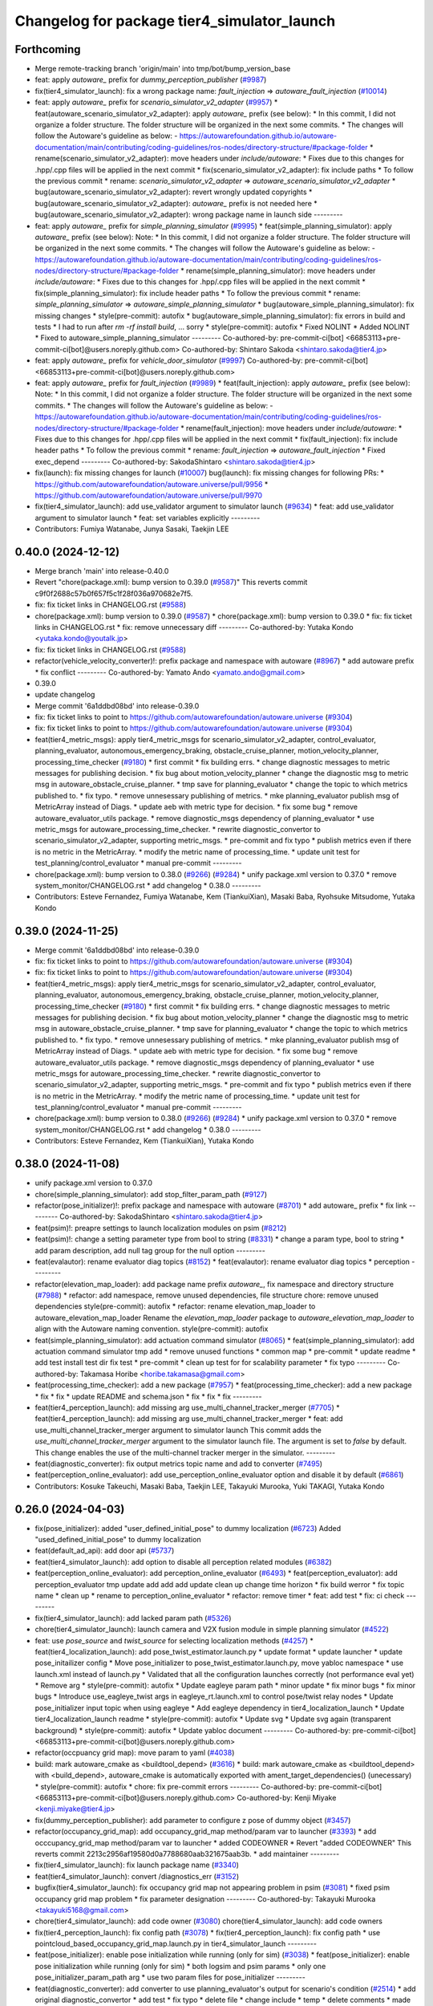 ^^^^^^^^^^^^^^^^^^^^^^^^^^^^^^^^^^^^^^^^^^^^
Changelog for package tier4_simulator_launch
^^^^^^^^^^^^^^^^^^^^^^^^^^^^^^^^^^^^^^^^^^^^

Forthcoming
-----------
* Merge remote-tracking branch 'origin/main' into tmp/bot/bump_version_base
* feat: apply `autoware\_` prefix for `dummy_perception_publisher` (`#9987 <https://github.com/autowarefoundation/autoware.universe/issues/9987>`_)
* fix(tier4_simulator_launch): fix a wrong package name: `fault_injection` => `autoware_fault_injection`  (`#10014 <https://github.com/autowarefoundation/autoware.universe/issues/10014>`_)
* feat: apply `autoware\_` prefix for `scenario_simulator_v2_adapter` (`#9957 <https://github.com/autowarefoundation/autoware.universe/issues/9957>`_)
  * feat(autoware_scenario_simulator_v2_adapter): apply `autoware\_` prefix (see below):
  * In this commit, I did not organize a folder structure.
  The folder structure will be organized in the next some commits.
  * The changes will follow the Autoware's guideline as below:
  - https://autowarefoundation.github.io/autoware-documentation/main/contributing/coding-guidelines/ros-nodes/directory-structure/#package-folder
  * rename(scenario_simulator_v2_adapter): move headers under `include/autoware`:
  * Fixes due to this changes for .hpp/.cpp files will be applied in the next commit
  * fix(scenario_simulator_v2_adapter): fix include paths
  * To follow the previous commit
  * rename: `scenario_simulator_v2_adapter` => `autoware_scenario_simulator_v2_adapter`
  * bug(autoware_scenario_simulator_v2_adapter): revert wrongly updated copyrights
  * bug(autoware_scenario_simulator_v2_adapter): `autoware\_` prefix is not needed here
  * bug(autoware_scenario_simulator_v2_adapter): wrong package name in launch side
  ---------
* feat: apply `autoware\_` prefix for `simple_planning_simulator` (`#9995 <https://github.com/autowarefoundation/autoware.universe/issues/9995>`_)
  * feat(simple_planning_simulator): apply `autoware\_` prefix (see below):
  Note:
  * In this commit, I did not organize a folder structure.
  The folder structure will be organized in the next some commits.
  * The changes will follow the Autoware's guideline as below:
  - https://autowarefoundation.github.io/autoware-documentation/main/contributing/coding-guidelines/ros-nodes/directory-structure/#package-folder
  * rename(simple_planning_simulator): move headers under `include/autoware`:
  * Fixes due to this changes for .hpp/.cpp files will be applied in the next commit
  * fix(simple_planning_simulator): fix include header paths
  * To follow the previous commit
  * rename: `simple_planning_simulator` => `autoware_simple_planning_simulator`
  * bug(autoware_simple_planning_simulator): fix missing changes
  * style(pre-commit): autofix
  * bug(autoware_simple_planning_simulator): fix errors in build and tests
  * I had to run after `rm -rf install build`, ... sorry
  * style(pre-commit): autofix
  * Fixed NOLINT
  * Added NOLINT
  * Fixed to autoware_simple_planning_simulator
  ---------
  Co-authored-by: pre-commit-ci[bot] <66853113+pre-commit-ci[bot]@users.noreply.github.com>
  Co-authored-by: Shintaro Sakoda <shintaro.sakoda@tier4.jp>
* feat: apply `autoware\_` prefix for `vehicle_door_simulator` (`#9997 <https://github.com/autowarefoundation/autoware.universe/issues/9997>`_)
  Co-authored-by: pre-commit-ci[bot] <66853113+pre-commit-ci[bot]@users.noreply.github.com>
* feat: apply `autoware\_` prefix for `fault_injection` (`#9989 <https://github.com/autowarefoundation/autoware.universe/issues/9989>`_)
  * feat(fault_injection): apply `autoware\_` prefix (see below):
  Note:
  * In this commit, I did not organize a folder structure.
  The folder structure will be organized in the next some commits.
  * The changes will follow the Autoware's guideline as below:
  - https://autowarefoundation.github.io/autoware-documentation/main/contributing/coding-guidelines/ros-nodes/directory-structure/#package-folder
  * rename(fault_injection): move headers under `include/autoware`:
  * Fixes due to this changes for .hpp/.cpp files will be applied in the next commit
  * fix(fault_injection): fix include header paths
  * To follow the previous commit
  * rename: `fault_injection` => `autoware_fault_injection`
  * Fixed exec_depend
  ---------
  Co-authored-by: SakodaShintaro <shintaro.sakoda@tier4.jp>
* fix(launch): fix missing changes for launch (`#10007 <https://github.com/autowarefoundation/autoware.universe/issues/10007>`_)
  bug(launch): fix missing changes for following PRs:
  * https://github.com/autowarefoundation/autoware.universe/pull/9956
  * https://github.com/autowarefoundation/autoware.universe/pull/9970
* fix(tier4_simulator_launch): add use_validator argument to simulator launch (`#9634 <https://github.com/autowarefoundation/autoware.universe/issues/9634>`_)
  * feat: add use_validator argument to simulator launch
  * feat: set variables explicitly
  ---------
* Contributors: Fumiya Watanabe, Junya Sasaki, Taekjin LEE

0.40.0 (2024-12-12)
-------------------
* Merge branch 'main' into release-0.40.0
* Revert "chore(package.xml): bump version to 0.39.0 (`#9587 <https://github.com/autowarefoundation/autoware.universe/issues/9587>`_)"
  This reverts commit c9f0f2688c57b0f657f5c1f28f036a970682e7f5.
* fix: fix ticket links in CHANGELOG.rst (`#9588 <https://github.com/autowarefoundation/autoware.universe/issues/9588>`_)
* chore(package.xml): bump version to 0.39.0 (`#9587 <https://github.com/autowarefoundation/autoware.universe/issues/9587>`_)
  * chore(package.xml): bump version to 0.39.0
  * fix: fix ticket links in CHANGELOG.rst
  * fix: remove unnecessary diff
  ---------
  Co-authored-by: Yutaka Kondo <yutaka.kondo@youtalk.jp>
* fix: fix ticket links in CHANGELOG.rst (`#9588 <https://github.com/autowarefoundation/autoware.universe/issues/9588>`_)
* refactor(vehicle_velocity_converter)!: prefix package and namespace with autoware (`#8967 <https://github.com/autowarefoundation/autoware.universe/issues/8967>`_)
  * add autoware prefix
  * fix conflict
  ---------
  Co-authored-by: Yamato Ando <yamato.ando@gmail.com>
* 0.39.0
* update changelog
* Merge commit '6a1ddbd08bd' into release-0.39.0
* fix: fix ticket links to point to https://github.com/autowarefoundation/autoware.universe (`#9304 <https://github.com/autowarefoundation/autoware.universe/issues/9304>`_)
* fix: fix ticket links to point to https://github.com/autowarefoundation/autoware.universe (`#9304 <https://github.com/autowarefoundation/autoware.universe/issues/9304>`_)
* feat(tier4_metric_msgs): apply tier4_metric_msgs for scenario_simulator_v2_adapter, control_evaluator, planning_evaluator, autonomous_emergency_braking, obstacle_cruise_planner, motion_velocity_planner, processing_time_checker (`#9180 <https://github.com/autowarefoundation/autoware.universe/issues/9180>`_)
  * first commit
  * fix building errs.
  * change diagnostic messages to metric messages for publishing decision.
  * fix bug about motion_velocity_planner
  * change the diagnostic msg to metric msg in autoware_obstacle_cruise_planner.
  * tmp save for planning_evaluator
  * change the topic to which metrics published to.
  * fix typo.
  * remove unnesessary publishing of metrics.
  * mke planning_evaluator publish msg of MetricArray instead of Diags.
  * update aeb with metric type for decision.
  * fix some bug
  * remove autoware_evaluator_utils package.
  * remove diagnostic_msgs dependency of planning_evaluator
  * use metric_msgs for autoware_processing_time_checker.
  * rewrite diagnostic_convertor to scenario_simulator_v2_adapter, supporting metric_msgs.
  * pre-commit and fix typo
  * publish metrics even if there is no metric in the MetricArray.
  * modify the metric name of processing_time.
  * update unit test for test_planning/control_evaluator
  * manual pre-commit
  ---------
* chore(package.xml): bump version to 0.38.0 (`#9266 <https://github.com/autowarefoundation/autoware.universe/issues/9266>`_) (`#9284 <https://github.com/autowarefoundation/autoware.universe/issues/9284>`_)
  * unify package.xml version to 0.37.0
  * remove system_monitor/CHANGELOG.rst
  * add changelog
  * 0.38.0
  ---------
* Contributors: Esteve Fernandez, Fumiya Watanabe, Kem (TiankuiXian), Masaki Baba, Ryohsuke Mitsudome, Yutaka Kondo

0.39.0 (2024-11-25)
-------------------
* Merge commit '6a1ddbd08bd' into release-0.39.0
* fix: fix ticket links to point to https://github.com/autowarefoundation/autoware.universe (`#9304 <https://github.com/autowarefoundation/autoware.universe/issues/9304>`_)
* fix: fix ticket links to point to https://github.com/autowarefoundation/autoware.universe (`#9304 <https://github.com/autowarefoundation/autoware.universe/issues/9304>`_)
* feat(tier4_metric_msgs): apply tier4_metric_msgs for scenario_simulator_v2_adapter, control_evaluator, planning_evaluator, autonomous_emergency_braking, obstacle_cruise_planner, motion_velocity_planner, processing_time_checker (`#9180 <https://github.com/autowarefoundation/autoware.universe/issues/9180>`_)
  * first commit
  * fix building errs.
  * change diagnostic messages to metric messages for publishing decision.
  * fix bug about motion_velocity_planner
  * change the diagnostic msg to metric msg in autoware_obstacle_cruise_planner.
  * tmp save for planning_evaluator
  * change the topic to which metrics published to.
  * fix typo.
  * remove unnesessary publishing of metrics.
  * mke planning_evaluator publish msg of MetricArray instead of Diags.
  * update aeb with metric type for decision.
  * fix some bug
  * remove autoware_evaluator_utils package.
  * remove diagnostic_msgs dependency of planning_evaluator
  * use metric_msgs for autoware_processing_time_checker.
  * rewrite diagnostic_convertor to scenario_simulator_v2_adapter, supporting metric_msgs.
  * pre-commit and fix typo
  * publish metrics even if there is no metric in the MetricArray.
  * modify the metric name of processing_time.
  * update unit test for test_planning/control_evaluator
  * manual pre-commit
  ---------
* chore(package.xml): bump version to 0.38.0 (`#9266 <https://github.com/autowarefoundation/autoware.universe/issues/9266>`_) (`#9284 <https://github.com/autowarefoundation/autoware.universe/issues/9284>`_)
  * unify package.xml version to 0.37.0
  * remove system_monitor/CHANGELOG.rst
  * add changelog
  * 0.38.0
  ---------
* Contributors: Esteve Fernandez, Kem (TiankuiXian), Yutaka Kondo

0.38.0 (2024-11-08)
-------------------
* unify package.xml version to 0.37.0
* chore(simple_planning_simulator): add stop_filter_param_path (`#9127 <https://github.com/autowarefoundation/autoware.universe/issues/9127>`_)
* refactor(pose_initializer)!: prefix package and namespace with autoware (`#8701 <https://github.com/autowarefoundation/autoware.universe/issues/8701>`_)
  * add autoware\_ prefix
  * fix link
  ---------
  Co-authored-by: SakodaShintaro <shintaro.sakoda@tier4.jp>
* feat(psim)!: preapre settings to launch localization modules on psim (`#8212 <https://github.com/autowarefoundation/autoware.universe/issues/8212>`_)
* feat(psim)!: change a setting parameter type from bool to string (`#8331 <https://github.com/autowarefoundation/autoware.universe/issues/8331>`_)
  * change a param type, bool to string
  * add param description, add null tag group for the null option
  ---------
* feat(evalautor): rename evaluator diag topics (`#8152 <https://github.com/autowarefoundation/autoware.universe/issues/8152>`_)
  * feat(evalautor): rename evaluator diag topics
  * perception
  ---------
* refactor(elevation_map_loader): add package name prefix `autoware\_`, fix namespace and directory structure (`#7988 <https://github.com/autowarefoundation/autoware.universe/issues/7988>`_)
  * refactor: add namespace, remove unused dependencies, file structure
  chore: remove unused dependencies
  style(pre-commit): autofix
  * refactor: rename elevation_map_loader to autoware_elevation_map_loader
  Rename the `elevation_map_loader` package to `autoware_elevation_map_loader` to align with the Autoware naming convention.
  style(pre-commit): autofix
* feat(simple_planning_simulator): add actuation command simulator (`#8065 <https://github.com/autowarefoundation/autoware.universe/issues/8065>`_)
  * feat(simple_planning_simulator): add actuation command simulator
  tmp
  add
  * remove unused functions
  * common map
  * pre-commit
  * update readme
  * add test
  install test dir
  fix test
  * pre-commit
  * clean up test for for scalability parameter
  * fix typo
  ---------
  Co-authored-by: Takamasa Horibe <horibe.takamasa@gmail.com>
* feat(processing_time_checker): add a new package (`#7957 <https://github.com/autowarefoundation/autoware.universe/issues/7957>`_)
  * feat(processing_time_checker): add a new package
  * fix
  * fix
  * update README and schema.json
  * fix
  * fix
  * fix
  ---------
* feat(tier4_perception_launch): add missing arg use_multi_channel_tracker_merger (`#7705 <https://github.com/autowarefoundation/autoware.universe/issues/7705>`_)
  * feat(tier4_perception_launch): add missing arg use_multi_channel_tracker_merger
  * feat: add use_multi_channel_tracker_merger argument to simulator launch
  This commit adds the `use_multi_channel_tracker_merger` argument to the simulator launch file. The argument is set to `false` by default. This change enables the use of the multi-channel tracker merger in the simulator.
  ---------
* feat(diagnostic_converter): fix output metrics topic name and add to converter (`#7495 <https://github.com/autowarefoundation/autoware.universe/issues/7495>`_)
* feat(perception_online_evaluator): add use_perception_online_evaluator option and disable it by default (`#6861 <https://github.com/autowarefoundation/autoware.universe/issues/6861>`_)
* Contributors: Kosuke Takeuchi, Masaki Baba, Taekjin LEE, Takayuki Murooka, Yuki TAKAGI, Yutaka Kondo

0.26.0 (2024-04-03)
-------------------
* fix(pose_initializer): added "user_defined_initial_pose" to dummy localization (`#6723 <https://github.com/autowarefoundation/autoware.universe/issues/6723>`_)
  Added "used_defined_initial_pose" to dummy localization
* feat(default_ad_api): add door api (`#5737 <https://github.com/autowarefoundation/autoware.universe/issues/5737>`_)
* feat(tier4_simulator_launch): add option to disable all perception related modules (`#6382 <https://github.com/autowarefoundation/autoware.universe/issues/6382>`_)
* feat(perception_online_evaluator): add perception_online_evaluator (`#6493 <https://github.com/autowarefoundation/autoware.universe/issues/6493>`_)
  * feat(perception_evaluator): add perception_evaluator
  tmp
  update
  add
  add
  add
  update
  clean up
  change time horizon
  * fix build werror
  * fix topic name
  * clean up
  * rename to perception_online_evaluator
  * refactor: remove timer
  * feat: add test
  * fix: ci check
  ---------
* fix(tier4_simulator_launch): add lacked param path (`#5326 <https://github.com/autowarefoundation/autoware.universe/issues/5326>`_)
* chore(tier4_simulator_launch): launch camera and V2X fusion module in simple planning simulator (`#4522 <https://github.com/autowarefoundation/autoware.universe/issues/4522>`_)
* feat: use `pose_source` and `twist_source` for selecting localization methods (`#4257 <https://github.com/autowarefoundation/autoware.universe/issues/4257>`_)
  * feat(tier4_localization_launch): add pose_twist_estimator.launch.py
  * update format
  * update launcher
  * update pose_initailizer config
  * Move pose_initializer to pose_twist_estimator.launch.py, move yabloc namespace
  * use launch.xml instead of launch.py
  * Validated that all the configuration launches correctly (not performance eval yet)
  * Remove arg
  * style(pre-commit): autofix
  * Update eagleye param path
  * minor update
  * fix minor bugs
  * fix minor bugs
  * Introduce use_eagleye_twist args in eagleye_rt.launch.xml to control pose/twist relay nodes
  * Update pose_initializer input topic when using eagleye
  * Add eagleye dependency in tier4_localization_launch
  * Update tier4_localization_launch readme
  * style(pre-commit): autofix
  * Update svg
  * Update svg again (transparent background)
  * style(pre-commit): autofix
  * Update yabloc document
  ---------
  Co-authored-by: pre-commit-ci[bot] <66853113+pre-commit-ci[bot]@users.noreply.github.com>
* refactor(occpuancy grid map): move param to yaml (`#4038 <https://github.com/autowarefoundation/autoware.universe/issues/4038>`_)
* build: mark autoware_cmake as <buildtool_depend> (`#3616 <https://github.com/autowarefoundation/autoware.universe/issues/3616>`_)
  * build: mark autoware_cmake as <buildtool_depend>
  with <build_depend>, autoware_cmake is automatically exported with ament_target_dependencies() (unecessary)
  * style(pre-commit): autofix
  * chore: fix pre-commit errors
  ---------
  Co-authored-by: pre-commit-ci[bot] <66853113+pre-commit-ci[bot]@users.noreply.github.com>
  Co-authored-by: Kenji Miyake <kenji.miyake@tier4.jp>
* fix(dummy_perception_publisher): add parameter to configure z pose of dummy object (`#3457 <https://github.com/autowarefoundation/autoware.universe/issues/3457>`_)
* refactor(occupancy_grid_map): add occupancy_grid_map method/param var to launcher (`#3393 <https://github.com/autowarefoundation/autoware.universe/issues/3393>`_)
  * add occcupancy_grid_map method/param var to launcher
  * added CODEOWNER
  * Revert "added CODEOWNER"
  This reverts commit 2213c2956af19580d0a7788680aab321675aab3b.
  * add maintainer
  ---------
* fix(tier4_simulator_launch): fix launch package name (`#3340 <https://github.com/autowarefoundation/autoware.universe/issues/3340>`_)
* feat(tier4_simulator_launch): convert /diagnostics_err (`#3152 <https://github.com/autowarefoundation/autoware.universe/issues/3152>`_)
* bugfix(tier4_simulator_launch): fix occupancy grid map not appearing problem in psim  (`#3081 <https://github.com/autowarefoundation/autoware.universe/issues/3081>`_)
  * fixed psim occupancy grid map problem
  * fix parameter designation
  ---------
  Co-authored-by: Takayuki Murooka <takayuki5168@gmail.com>
* chore(tier4_simulator_launch): add code owner (`#3080 <https://github.com/autowarefoundation/autoware.universe/issues/3080>`_)
  chore(tier4_simulator_launch): add code owners
* fix(tier4_perception_launch): fix config path (`#3078 <https://github.com/autowarefoundation/autoware.universe/issues/3078>`_)
  * fix(tier4_perception_launch): fix config path
  * use pointcloud_based_occupancy_grid_map.launch.py in tier4_simulator_launch
  ---------
* feat(pose_initializer): enable pose initialization while running (only for sim) (`#3038 <https://github.com/autowarefoundation/autoware.universe/issues/3038>`_)
  * feat(pose_initializer): enable pose initialization while running (only for sim)
  * both logsim and psim params
  * only one pose_initializer_param_path arg
  * use two param files for pose_initializer
  ---------
* feat(diagnostic_converter): add converter to use planning_evaluator's output for scenario's condition (`#2514 <https://github.com/autowarefoundation/autoware.universe/issues/2514>`_)
  * add original diagnostic_convertor
  * add test
  * fix typo
  * delete file
  * change include
  * temp
  * delete comments
  * made launch for converter
  * ci(pre-commit): autofix
  * ci(pre-commit): autofix
  * add diagnostic convertor in launch
  * ci(pre-commit): autofix
  * change debug from info
  * change arg name to launch diagnostic convertor
  * add planning_evaluator launcher in simulator.launch.xml
  * fix arg wrong setting
  * style(pre-commit): autofix
  * use simulation msg in tier4_autoware_msgs
  * style(pre-commit): autofix
  * fix README
  * style(pre-commit): autofix
  * refactoring
  * style(pre-commit): autofix
  * remove unnecessary dependency
  * remove unnecessary dependency
  * move folder
  * reformat
  * style(pre-commit): autofix
  * Update evaluator/diagnostic_converter/include/converter_node.hpp
  Co-authored-by: Maxime CLEMENT <78338830+maxime-clem@users.noreply.github.com>
  * Update evaluator/diagnostic_converter/README.md
  Co-authored-by: Maxime CLEMENT <78338830+maxime-clem@users.noreply.github.com>
  * Update evaluator/diagnostic_converter/src/converter_node.cpp
  Co-authored-by: Maxime CLEMENT <78338830+maxime-clem@users.noreply.github.com>
  * Update evaluator/diagnostic_converter/test/test_converter_node.cpp
  Co-authored-by: Maxime CLEMENT <78338830+maxime-clem@users.noreply.github.com>
  * define diagnostic_topics as parameter
  * fix include way
  * fix include way
  * delete ament_cmake_clang_format from package.xml
  * fix test_depend
  * Update evaluator/diagnostic_converter/test/test_converter_node.cpp
  Co-authored-by: Maxime CLEMENT <78338830+maxime-clem@users.noreply.github.com>
  * style(pre-commit): autofix
  * Update launch/tier4_simulator_launch/launch/simulator.launch.xml
  Co-authored-by: Maxime CLEMENT <78338830+maxime-clem@users.noreply.github.com>
  ---------
  Co-authored-by: pre-commit-ci[bot] <66853113+pre-commit-ci[bot]@users.noreply.github.com>
  Co-authored-by: Maxime CLEMENT <78338830+maxime-clem@users.noreply.github.com>
* feat(pose_initilizer): support gnss/imu pose estimator (`#2904 <https://github.com/autowarefoundation/autoware.universe/issues/2904>`_)
  * Support GNSS/IMU pose estimator
  * style(pre-commit): autofix
  * Revert gnss/imu support
  * Support GNSS/IMU pose estimator
  * style(pre-commit): autofix
  * Separate EKF and NDT trigger modules
  * Integrate activate and deactivate into sendRequest
  * style(pre-commit): autofix
  * Change sendRequest function arguments
  * style(pre-commit): autofix
  * Remove unused conditional branches
  * Fix command name
  * Change to snake_case
  * Fix typos
  * Update localization/pose_initializer/src/pose_initializer/ekf_localization_trigger_module.cpp
  Co-authored-by: Takagi, Isamu <43976882+isamu-takagi@users.noreply.github.com>
  * Update localization/pose_initializer/src/pose_initializer/ndt_localization_trigger_module.cpp
  Co-authored-by: Takagi, Isamu <43976882+isamu-takagi@users.noreply.github.com>
  * Update copyright year
  * Set the copyright year of ekf_localization_module to 2022
  * Delete unnecessary conditional branches
  * Add ekf_enabled parameter
  * Add #include <string>
  ---------
  Co-authored-by: pre-commit-ci[bot] <66853113+pre-commit-ci[bot]@users.noreply.github.com>
  Co-authored-by: Ryohei Sasaki <ryohei.sasaki@map4.jp>
  Co-authored-by: Takagi, Isamu <43976882+isamu-takagi@users.noreply.github.com>
* feat(tier4_simulator_launch): remove configs and move to autoware_launch (`#2541 <https://github.com/autowarefoundation/autoware.universe/issues/2541>`_)
  * feat(tier4_perception_launch): remove configs and move to autoware_launch
  * update readme
  * first commit
  * remove config
* fix(tier4_simulator_launch): fix path (`#2281 <https://github.com/autowarefoundation/autoware.universe/issues/2281>`_)
* ci(pre-commit): format SVG files (`#2172 <https://github.com/autowarefoundation/autoware.universe/issues/2172>`_)
  * ci(pre-commit): format SVG files
  * ci(pre-commit): autofix
  * apply pre-commit
  Co-authored-by: pre-commit-ci[bot] <66853113+pre-commit-ci[bot]@users.noreply.github.com>
* feat(pose_initializer)!: support ad api (`#1500 <https://github.com/autowarefoundation/autoware.universe/issues/1500>`_)
  * feat(pose_initializer): support ad api
  * docs: update readme
  * fix: build error
  * fix: test
  * fix: auto format
  * fix: auto format
  * feat(autoware_ad_api_msgs): define localization interface
  * feat: update readme
  * fix: copyright
  * fix: main function
  * Add readme of localization message
  * feat: modify stop check time
  * fix: fix build error
  * ci(pre-commit): autofix
  Co-authored-by: pre-commit-ci[bot] <66853113+pre-commit-ci[bot]@users.noreply.github.com>
* feat(tier4_simulator_launch): manual sync with tier4/autoware_launch.*/simulator_launch (`#1820 <https://github.com/autowarefoundation/autoware.universe/issues/1820>`_)
  * feat(tier4_simulator_launch): manual sync with tier4/autoware_launch.*/simulator_launch
  * ci(pre-commit): autofix
  Co-authored-by: pre-commit-ci[bot] <66853113+pre-commit-ci[bot]@users.noreply.github.com>
  Co-authored-by: Kenji Miyake <31987104+kenji-miyake@users.noreply.github.com>
* feat(tier4_simulator_launch): declare param path argument (`#1443 <https://github.com/autowarefoundation/autoware.universe/issues/1443>`_)
  feat(tier4_simulator_launch): declare param path
* feat!: replace ogm at scenario simulation (`#1062 <https://github.com/autowarefoundation/autoware.universe/issues/1062>`_)
* chore: upgrade cmake_minimum_required to 3.14 (`#856 <https://github.com/autowarefoundation/autoware.universe/issues/856>`_)
* refactor: use autoware cmake (`#849 <https://github.com/autowarefoundation/autoware.universe/issues/849>`_)
  * remove autoware_auto_cmake
  * add build_depend of autoware_cmake
  * use autoware_cmake in CMakeLists.txt
  * fix bugs
  * fix cmake lint errors
* style: fix format of package.xml (`#844 <https://github.com/autowarefoundation/autoware.universe/issues/844>`_)
* feat: pointcloud based probabilistic occupancy grid map (`#624 <https://github.com/autowarefoundation/autoware.universe/issues/624>`_)
  * initial commit
  * ci(pre-commit): autofix
  * change param
  * update readme
  * add launch
  * ci(pre-commit): autofix
  * update readme
  * ci(pre-commit): autofix
  * fix typo
  * update readme
  * ci(pre-commit): autofix
  * cosmetic change
  * add single frame mode
  * ci(pre-commit): autofix
  Co-authored-by: pre-commit-ci[bot] <66853113+pre-commit-ci[bot]@users.noreply.github.com>
* ci(pre-commit): update pre-commit-hooks-ros (`#625 <https://github.com/autowarefoundation/autoware.universe/issues/625>`_)
  * ci(pre-commit): update pre-commit-hooks-ros
  * ci(pre-commit): autofix
  Co-authored-by: pre-commit-ci[bot] <66853113+pre-commit-ci[bot]@users.noreply.github.com>
* feat: move empty_objects_publisher (`#613 <https://github.com/autowarefoundation/autoware.universe/issues/613>`_)
  * feat: move empty_objects_publisher
  * fix group of empty_object_publisher
* feat(tier4_simulator_launch, dummy_perception_publisher): launch perception modules from simulator.launch.xml (`#465 <https://github.com/autowarefoundation/autoware.universe/issues/465>`_)
  * feat(tier4_simulator_launch, dummy_perception_publisher): launch perception modules from simualtor.launch.xml
  * remove perception launching dummy_perception_publisher.launch.xml
  * remove unnecessary comment
* fix(tier4_simulator_launch, tier4_vehicle_launch)!: fix launch args (`#443 <https://github.com/autowarefoundation/autoware.universe/issues/443>`_)
* feat: change launch package name (`#186 <https://github.com/autowarefoundation/autoware.universe/issues/186>`_)
  * rename launch folder
  * autoware_launch -> tier4_autoware_launch
  * integration_launch -> tier4_integration_launch
  * map_launch -> tier4_map_launch
  * fix
  * planning_launch -> tier4_planning_launch
  * simulator_launch -> tier4_simulator_launch
  * control_launch -> tier4_control_launch
  * localization_launch -> tier4_localization_launch
  * perception_launch -> tier4_perception_launch
  * sensing_launch -> tier4_sensing_launch
  * system_launch -> tier4_system_launch
  * ci(pre-commit): autofix
  * vehicle_launch -> tier4_vehicle_launch
  Co-authored-by: pre-commit-ci[bot] <66853113+pre-commit-ci[bot]@users.noreply.github.com>
  Co-authored-by: tanaka3 <ttatcoder@outlook.jp>
  Co-authored-by: taikitanaka3 <65527974+taikitanaka3@users.noreply.github.com>
* Contributors: Berkay Karaman, Kenji Miyake, Kosuke Takeuchi, Kyoichi Sugahara, Mamoru Sobue, SakodaShintaro, Satoshi OTA, Takagi, Isamu, Takayuki Murooka, Tomohito ANDO, Tomoya Kimura, Vincent Richard, Yoshi Ri, Yukihiro Saito, kminoda, ryohei sasaki, taikitanaka3
